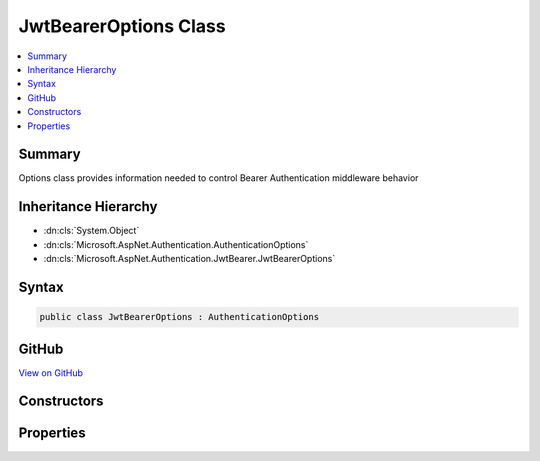 

JwtBearerOptions Class
======================



.. contents:: 
   :local:



Summary
-------

Options class provides information needed to control Bearer Authentication middleware behavior





Inheritance Hierarchy
---------------------


* :dn:cls:`System.Object`
* :dn:cls:`Microsoft.AspNet.Authentication.AuthenticationOptions`
* :dn:cls:`Microsoft.AspNet.Authentication.JwtBearer.JwtBearerOptions`








Syntax
------

.. code-block:: csharp

   public class JwtBearerOptions : AuthenticationOptions





GitHub
------

`View on GitHub <https://github.com/aspnet/apidocs/blob/master/aspnet/security/src/Microsoft.AspNet.Authentication.JwtBearer/JwtBearerOptions.cs>`_





.. dn:class:: Microsoft.AspNet.Authentication.JwtBearer.JwtBearerOptions

Constructors
------------

.. dn:class:: Microsoft.AspNet.Authentication.JwtBearer.JwtBearerOptions
    :noindex:
    :hidden:

    
    .. dn:constructor:: Microsoft.AspNet.Authentication.JwtBearer.JwtBearerOptions.JwtBearerOptions()
    
        
    
        Creates an instance of bearer authentication options with default values.
    
        
    
        
        .. code-block:: csharp
    
           public JwtBearerOptions()
    

Properties
----------

.. dn:class:: Microsoft.AspNet.Authentication.JwtBearer.JwtBearerOptions
    :noindex:
    :hidden:

    
    .. dn:property:: Microsoft.AspNet.Authentication.JwtBearer.JwtBearerOptions.Audience
    
        
    
        Gets or sets the audience for any received OpenIdConnect token.
    
        
        :rtype: System.String
    
        
        .. code-block:: csharp
    
           public string Audience { get; set; }
    
    .. dn:property:: Microsoft.AspNet.Authentication.JwtBearer.JwtBearerOptions.Authority
    
        
    
        Gets or sets the Authority to use when making OpenIdConnect calls.
    
        
        :rtype: System.String
    
        
        .. code-block:: csharp
    
           public string Authority { get; set; }
    
    .. dn:property:: Microsoft.AspNet.Authentication.JwtBearer.JwtBearerOptions.BackchannelHttpHandler
    
        
    
        The HttpMessageHandler used to retrieve metadata.
        This cannot be set at the same time as BackchannelCertificateValidator unless the value
        is a WebRequestHandler.
    
        
        :rtype: System.Net.Http.HttpMessageHandler
    
        
        .. code-block:: csharp
    
           public HttpMessageHandler BackchannelHttpHandler { get; set; }
    
    .. dn:property:: Microsoft.AspNet.Authentication.JwtBearer.JwtBearerOptions.BackchannelTimeout
    
        
    
        Gets or sets the timeout when using the backchannel to make an http call.
    
        
        :rtype: System.TimeSpan
    
        
        .. code-block:: csharp
    
           public TimeSpan BackchannelTimeout { get; set; }
    
    .. dn:property:: Microsoft.AspNet.Authentication.JwtBearer.JwtBearerOptions.Challenge
    
        
    
        Gets or sets the challenge to put in the "WWW-Authenticate" header.
    
        
        :rtype: System.String
    
        
        .. code-block:: csharp
    
           public string Challenge { get; set; }
    
    .. dn:property:: Microsoft.AspNet.Authentication.JwtBearer.JwtBearerOptions.Configuration
    
        
    
        Configuration provided directly by the developer. If provided, then MetadataAddress and the Backchannel properties
        will not be used. This information should not be updated during request processing.
    
        
        :rtype: Microsoft.IdentityModel.Protocols.OpenIdConnect.OpenIdConnectConfiguration
    
        
        .. code-block:: csharp
    
           public OpenIdConnectConfiguration Configuration { get; set; }
    
    .. dn:property:: Microsoft.AspNet.Authentication.JwtBearer.JwtBearerOptions.ConfigurationManager
    
        
    
        Responsible for retrieving, caching, and refreshing the configuration from metadata.
        If not provided, then one will be created using the MetadataAddress and Backchannel properties.
    
        
        :rtype: Microsoft.IdentityModel.Protocols.IConfigurationManager{Microsoft.IdentityModel.Protocols.OpenIdConnect.OpenIdConnectConfiguration}
    
        
        .. code-block:: csharp
    
           public IConfigurationManager<OpenIdConnectConfiguration> ConfigurationManager { get; set; }
    
    .. dn:property:: Microsoft.AspNet.Authentication.JwtBearer.JwtBearerOptions.Events
    
        
    
        The object provided by the application to process events raised by the bearer authentication middleware.
        The application may implement the interface fully, or it may create an instance of JwtBearerAuthenticationEvents
        and assign delegates only to the events it wants to process.
    
        
        :rtype: Microsoft.AspNet.Authentication.JwtBearer.IJwtBearerEvents
    
        
        .. code-block:: csharp
    
           public IJwtBearerEvents Events { get; set; }
    
    .. dn:property:: Microsoft.AspNet.Authentication.JwtBearer.JwtBearerOptions.MetadataAddress
    
        
    
        Gets or sets the discovery endpoint for obtaining metadata
    
        
        :rtype: System.String
    
        
        .. code-block:: csharp
    
           public string MetadataAddress { get; set; }
    
    .. dn:property:: Microsoft.AspNet.Authentication.JwtBearer.JwtBearerOptions.RefreshOnIssuerKeyNotFound
    
        
    
        Gets or sets if a metadata refresh should be attempted after a SecurityTokenSignatureKeyNotFoundException. This allows for automatic
        recovery in the event of a signature key rollover. This is enabled by default.
    
        
        :rtype: System.Boolean
    
        
        .. code-block:: csharp
    
           public bool RefreshOnIssuerKeyNotFound { get; set; }
    
    .. dn:property:: Microsoft.AspNet.Authentication.JwtBearer.JwtBearerOptions.RequireHttpsMetadata
    
        
    
        Gets or sets if HTTPS is required for the metadata address or authority.
        The default is true. This should be disabled only in development environments.
    
        
        :rtype: System.Boolean
    
        
        .. code-block:: csharp
    
           public bool RequireHttpsMetadata { get; set; }
    
    .. dn:property:: Microsoft.AspNet.Authentication.JwtBearer.JwtBearerOptions.SecurityTokenValidators
    
        
    
        Gets the ordered list of :any:`System.IdentityModel.Tokens.ISecurityTokenValidator` used to validate access tokens.
    
        
        :rtype: System.Collections.Generic.IList{System.IdentityModel.Tokens.ISecurityTokenValidator}
    
        
        .. code-block:: csharp
    
           public IList<ISecurityTokenValidator> SecurityTokenValidators { get; }
    
    .. dn:property:: Microsoft.AspNet.Authentication.JwtBearer.JwtBearerOptions.SystemClock
    
        
    
        For testing purposes only.
    
        
        :rtype: Microsoft.AspNet.Authentication.ISystemClock
    
        
        .. code-block:: csharp
    
           public ISystemClock SystemClock { get; set; }
    
    .. dn:property:: Microsoft.AspNet.Authentication.JwtBearer.JwtBearerOptions.TokenValidationParameters
    
        
    
        Gets or sets the parameters used to validate identity tokens.
    
        
        :rtype: System.IdentityModel.Tokens.TokenValidationParameters
    
        
        .. code-block:: csharp
    
           public TokenValidationParameters TokenValidationParameters { get; set; }
    

